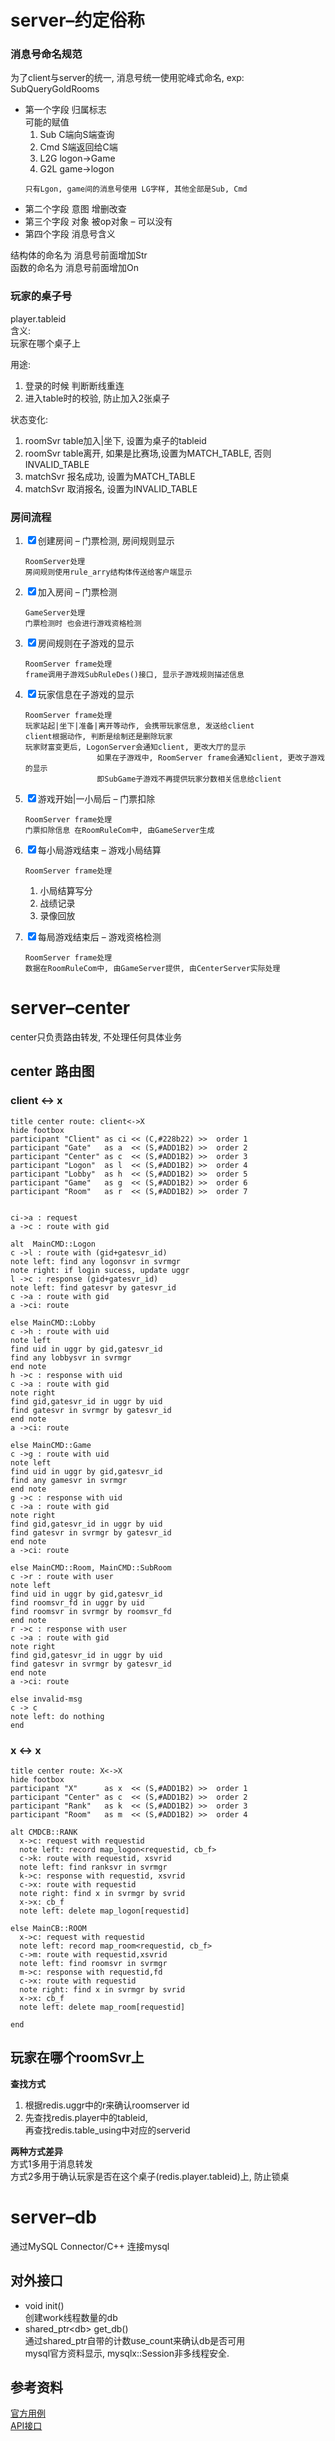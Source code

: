 #+OPTIONS: ^:nil
#+OPTIONS: \n:t

* server--约定俗称
*** 消息号命名规范
    为了client与server的统一, 消息号统一使用驼峰式命名, exp: SubQueryGoldRooms
    - 第一个字段 归属标志
      可能的赋值
      1) Sub  C端向S端查询
      2) Cmd  S端返回给C端
      3) L2G  logon->Game
      4) G2L  game->logon
     : 只有Lgon, game间的消息号使用 LG字样, 其他全部是Sub, Cmd
    - 第二个字段 意图  增删改查
    - 第三个字段 对象  被op对象 -- 可以没有
    - 第四个字段 消息号含义

    结构体的命名为 消息号前面增加Str
    函数的命名为 消息号前面增加On

*** 玩家的桌子号
    player.tableid
    含义:
    玩家在哪个桌子上

    用途:
    1. 登录的时候 判断断线重连
    2. 进入table时的校验, 防止加入2张桌子

    状态变化:
    1. roomSvr  table加入|坐下, 设置为桌子的tableid
    2. roomSvr  table离开,      如果是比赛场,设置为MATCH_TABLE, 否则INVALID_TABLE
    3. matchSvr 报名成功,       设置为MATCH_TABLE
    4. matchSvr 取消报名,       设置为INVALID_TABLE

*** 房间流程
    1. [X] 创建房间 -- 门票检测, 房间规则显示
       : RoomServer处理
       : 房间规则使用rule_arry结构体传送给客户端显示
    2. [X] 加入房间 -- 门票检测
       : GameServer处理
       : 门票检测时 也会进行游戏资格检测
    3. [X] 房间规则在子游戏的显示
       : RoomServer frame处理
       : frame调用子游戏SubRuleDes()接口, 显示子游戏规则描述信息
    4. [X] 玩家信息在子游戏的显示
       : RoomServer frame处理
       : 玩家站起|坐下|准备|离开等动作, 会携带玩家信息, 发送给client
       : client根据动作, 判断是绘制还是删除玩家
       : 玩家财富变更后, LogonServer会通知client, 更改大厅的显示
       :                 如果在子游戏中, RoomServer frame会通知client, 更改子游戏的显示
       :                 即SubGame子游戏不再提供玩家分数相关信息给client
    5. [X] 游戏开始|一小局后 -- 门票扣除
       : RoomServer frame处理
       : 门票扣除信息 在RoomRuleCom中, 由GameServer生成
    6. [X] 每小局游戏结束 -- 游戏小局结算
       : RoomServer frame处理
       1) 小局结算写分
       2) 战绩记录
       3) 录像回放
    7. [X] 每局游戏结束后 -- 游戏资格检测
       : RoomServer frame处理
       : 数据在RoomRuleCom中, 由GameServer提供, 由CenterServer实际处理
* server--center
  center只负责路由转发, 不处理任何具体业务
** center 路由图
*** client <-> x
    #+BEGIN_SRC plantuml
title center route: client<->X
hide footbox
participant "Client" as ci << (C,#228b22) >>  order 1
participant "Gate"   as a  << (S,#ADD1B2) >>  order 2
participant "Center" as c  << (S,#ADD1B2) >>  order 3
participant "Logon"  as l  << (S,#ADD1B2) >>  order 4
participant "Lobby"  as h  << (S,#ADD1B2) >>  order 5
participant "Game"   as g  << (S,#ADD1B2) >>  order 6
participant "Room"   as r  << (S,#ADD1B2) >>  order 7


ci->a : request
a ->c : route with gid

alt  MainCMD::Logon
c ->l : route with (gid+gatesvr_id)
note left: find any logonsvr in svrmgr
note right: if login sucess, update uggr
l ->c : response (gid+gatesvr_id)
note left: find gatesvr by gatesvr_id
c ->a : route with gid
a ->ci: route

else MainCMD::Lobby
c ->h : route with uid
note left
find uid in uggr by gid,gatesvr_id
find any lobbysvr in svrmgr
end note
h ->c : response with uid
c ->a : route with gid
note right
find gid,gatesvr_id in uggr by uid
find gatesvr in svrmgr by gatesvr_id
end note
a ->ci: route

else MainCMD::Game
c ->g : route with uid
note left
find uid in uggr by gid,gatesvr_id
find any gamesvr in svrmgr
end note
g ->c : response with uid
c ->a : route with gid
note right
find gid,gatesvr_id in uggr by uid
find gatesvr in svrmgr by gatesvr_id
end note
a ->ci: route

else MainCMD::Room, MainCMD::SubRoom
c ->r : route with user
note left
find uid in uggr by gid,gatesvr_id
find roomsvr_fd in uggr by uid
find roomsvr in svrmgr by roomsvr_fd
end note
r ->c : response with user
c ->a : route with gid
note right
find gid,gatesvr_id in uggr by uid
find gatesvr in svrmgr by gatesvr_id
end note
a ->ci: route

else invalid-msg
c -> c
note left: do nothing
end
    #+END_SRC

    #+RESULTS:
    [[file:~/1.png]]

*** x <-> x
    #+BEGIN_SRC plantuml :file ~/2.png
title center route: X<->X
hide footbox
participant "X"      as x  << (S,#ADD1B2) >>  order 1
participant "Center" as c  << (S,#ADD1B2) >>  order 2
participant "Rank"   as k  << (S,#ADD1B2) >>  order 3
participant "Room"   as m  << (S,#ADD1B2) >>  order 4

alt CMDCB::RANK
  x->c: request with requestid
  note left: record map_logon<requestid, cb_f>
  c->k: route with requestid, xsvrid
  note left: find ranksvr in svrmgr
  k->c: response with requestid, xsvrid
  c->x: route with requestid
  note right: find x in svrmgr by svrid
  x->x: cb_f
  note left: delete map_logon[requestid]

else MainCB::ROOM
  x->c: request with requestid
  note left: record map_room<requestid, cb_f>
  c->m: route with requestid,xsvrid
  note left: find roomsvr in svrmgr
  m->c: response with requestid,fd
  c->x: route with requestid
  note right: find x in svrmgr by svrid
  x->x: cb_f
  note left: delete map_room[requestid]

end
    #+END_SRC

    #+RESULTS:
    [[file:~/2.png]]

** 玩家在哪个roomSvr上
   *查找方式*
   1. 根据redis.uggr中的r来确认roomserver id
   2. 先查找redis.player中的tableid,
      再查找redis.table_using中对应的serverid


   *两种方式差异*
   方式1多用于消息转发
   方式2多用于确认玩家是否在这个桌子(redis.player.tableid)上, 防止锁桌

* server--db
  通过MySQL Connector/C++ 连接mysql

** 对外接口
   - void init()
     创建work线程数量的db
   - shared_ptr<db> get_db()
     通过shared_ptr自带的计数use_count来确认db是否可用
     mysql官方资料显示, mysqlx::Session非多线程安全.
   
** 参考资料
   [[https://dev.mysql.com/doc/x-devapi-userguide/en/collections-as-relational-tables.html][官方用例]]
   [[https://dev.mysql.com/doc/dev/connector-cpp/latest/group__devapi.html][API接口]]

* server-gate
** logon
*** 重复登陆
    *在当前gateSvr中重复登陆*
    auto player = player_manager.get(uid);
    player.gatesvr_session != player.current_session 就认为是重复登陆

    
    *在所有gateSvr中重复登陆*
    redis中存在 key=gate_$uid, val=gatesvrid
    redis.val != current_serverid 说明该uid正在其他gateSvr上. 认为重复登陆

    
    *重复登陆处理*
    在当前gateSvr中重复登陆, 可以直接关闭旧的连接
    在其他gateSvr中重复登陆, 需要通过 ?? 通知对应的gateSvr, 关闭玩家连接
*** 断线重连
    *判断依据*
    玩家登陆的时候, 
    redis中存在 key=room_$uid, val=roomsvrid
    gateSvr会向roomSvr确认玩家是否真的在roomSvr中,
    如果roomSvr返回在, 则认为玩家是断线重连
    
    *断线处理*
    1. gateSvr更新player的roomsvrid信息
    2. 通知client
** lobby
   这个模块当前没有业务.
   原意是大厅的一些业务可以放在此处处理
** game
   房间查询
   房卡场 -- 查询房间配置
   金币场 -- 查询金币场信息

   数据来源于roomSvr
   
   
* server--game
  房间配置查询 && 创建房间
  加载所有子游戏的fk和gold配置
** 对外接口
   - GetRoomRule 根据传递的规则选择, 获取房间规则
** 配置文件
   配置文件放在
   subgames/kindid/kindid.fk
   subgames/kindid/kindid.gold
** 房间规则配置
*** 房间规则分析
    *房间规则由来*
    对于每一个具体的游戏来讲, 游戏本身是规则下的流程
    这里的规则分为两大类
    一类是游戏自身的规则, 比如斗地主需要一副牌, 有三带一等各种牌型.
    这种规则本身变化不大, 影响的是游戏自身的流程.
    还有一类规则是影响游戏逻辑之外的, 比如3小局, 4小局. 比如这是房卡场的, 金币场的等等

    于是我们把所有游戏共用的规则(主要是第二类规则), 提取出来放到tagRoomRuleCom
    而对于每个子游戏不同的游戏规则, 我们只需要提供map<key, choose_index>给子游戏即可

    房间规则不区分游戏玩法.
    房卡场, 金币场, 比赛场, 俱乐部玩法的房间规则使用同一个结构体tagRoomRule
    通用房间规则 是指抽象出来供frame使用的, 使用统一结构体tagRoomRuleCom
    子游戏规则   是每个子游戏自身的规则, 在frame层以map<key, choose_index>的形式传递给子游戏, 由子游戏自己解析


    *房间规则继续分析*
    无论对于tagRoomRuleCom 还是map<key, choose_index> 都可以认为是key, value的键值对
    所以我们配置文件, 可以采取最基本的key, value形式.
    但是考虑到房卡场, 金币场等具体玩法, 我们期待的金币场也可以配置自身的游戏规则.
    比如初级场可以配置为3小局, 底分2; 中级场可以配置为2小局, 底分5;
    因此可以再进一步抽象为
    1. 先提供一个可供选择的规则配置
    2. 需要什么样的规则, 只要提供对应的choose, 就可以生成具体的tagRoomRule

*** 房间规则配置
    *目标*
    1. 金币场, 比赛场, 俱乐部模式 更好的配置游戏规则
    2. 对于房卡场, 服务器控制client的房间规则显示
       client开发的时候 不需要做任何处理


    *client使用流程*
    1. client申请创建房间
    2. server判断是否符合创建条件,  发送房间规则配置 rule_arry(在STR_Common.proto中)
       其中css控制client显示的样式
       rule表示一条规则
       #+BEGIN_EXAMPLE sh 配置举例
       css
       1
       2
       特殊规则 3, 4, 5

       rule_1  人数
       rule_2  局数
       rule_3  炸弹
       rule_4  鬼子
       rule_5  天王九
       #+END_EXAMPLE
       #+BEGIN_EXAMPLE sh client显示的样式
       人    数   "2" "3" "4"
       局    数   "2" "3" "4"
       特殊规则   炸弹o  鬼子o 天王九o
       #+END_EXAMPLE
    3. client返回 选择结果 repeated int32
       比如: 上面选择了 2人 4局, 则返回
       0
       2
       每个返回字段为byte, 返回的value index
    4. server收到后, 构造房间规则tagRoomRule


    *其他游戏模式使用流程*
    对于金币场,比赛场等使用更加简单, 直接提供choose_values即可

* server--match
** 设计理念
   matchSvr负责维护 {uid, score} 排行,
   具体的数据是roomSvr通知的matchSvr
   : match没有必要把同排行的人放到一个roomSvr, 因此不需要指定roomSvr
** 组织架构
   #+BEGIN_EXAMPLE
     kind1  --  match-type 1  -- match 1 -- {对应一系列桌子}
                              -- ....
                              -- match N
            --  ....
            --  match-type N
     ....
     kind N
   #+END_EXAMPLE

** 流程
   1. 玩家申请加入某个比赛场match_type, 如果没有空的match, 则创建一个match, 放入玩家
      设置其tableid为MATCH_TABLE, 防止进入其他桌子
      如果玩家取消比赛, tableid重置为INVALID_TABLE
      玩家掉线的时候, 如果还在比赛排队状态(tableid为MATCH_TABLE), 则按取消比赛处理
   2. 当match满足触发条件之后, 开始比赛
      matchSvr把玩家分组, 并通知roomSvr创建桌子
   3. roomSvr进行游戏, 当table大局结束的时候, 把数据(score)返回给matchSvr
   4. matchSvr进行排序, 重新分组, 继续通知roomSvr开始游戏
   5. 循环直至比赛结束为止
** 依赖关系
   依赖GameSvr, 需要GameSvr提供的GetRoomRule()接口
** 缺陷
   有状态的, 需要后期改为无状态服务器
** 配置文件
   配置文件放在subgames/kinid/kindid.match中

* server--room
** 对外接口
   - GetTable       获取table状态信息
   - GetTableUser   获取玩家是否在桌子上
   - EnterTable(uid, tableid)               进入桌子
   - EnterTable(uid, tagRoomrule)           进入桌子
   - EnterTable(vector<uid>, tagRoomrule)   进入桌子
** table设计思路
   roomSvr中的table是最基本的table, 不考虑金币场, 比赛场, 俱乐部
   只处理游戏逻辑

   也就是说, 这里Table不区分房卡场, 金币场等
   对自身影响范围:
   1. [X] 门票的问题
      门票无需特意处理, 因为在创建房间之前, 门票就已经算清楚了
   2. [X] 算分的问题
      只是把结果放出来, 至于具体如何处理, table可以不需要关心

** 战绩 && 录像回放
*** 查询
    数据存放在database中
    player_score 战绩-玩家信息
    table_record 战绩-桌子信息
    table_video  录像回放

    模拟运行:
    1. 查看大局战绩
       : player_score与table_record联查, onlyid为连接标志
       : 根据player_score.userid 与 table_record.clubid 找出top 100的onlyid
       : 根据onlyid和curcount=0 在player_score中查找所有符合条件的数据
       : 最后联查player, 联查标记为userid
    2. 查看小局战绩
       : 根据onlyid 在player_score查找即可
       : 最后联查player, 联查标志位userid
    3. 查看录像回放
       : 根据onlyid, curcount 在table_video中查找即可

*** 录像回放 写入
    1. RoomServer frmae中处理, 子游戏不需要考虑
    2. frame的SendTable()函数中, 调用录像类记录
    3. 在小局结束的时候, 调用录像类获取数据
       : 这里的数据是proto序列化为string后, 又转为了raw-string, 方便写入数据库
    4. 数据库读取出raw-string, 转为string, 再转为录像数据table_video结构体
    5. 子游戏只需要解析table_video即可

** 小局结束 数据处理
   1. [X] 玩家 门票
   2. [X] 玩家 财富变更
   3. [X] 玩家 具体输赢情况
   4. [X] 玩家 任务系统
   5. [X] 桌子 战绩
   6. [X] 桌子 回放


   财富变更表 -- 比较独立的表格 player_log_treasure
   | 玩家id | 财富类型 | 财富数量 | 备注说明 | 插入时间 |
   |--------+----------+----------+----------+----------|

   玩家输赢情况表 player_score
   | 玩家id | 当前桌子局数 | 椅子位置 | 分数 | 大赢家标志 | 唯一标志 | 插入时间 |
   |--------+--------------+----------+------+------------+----------+----------|

   战绩表 table_record
   | 桌子ID | 桌子类型(房卡, 金币) | 总局数 | 桌子玩家数 | KindID | clubid | 子游戏信息 | 唯一标志 | 插入时间 |
   |--------+----------------------+--------+------------+--------+--------+------------+----------+----------|

   战绩回放表 table_video
   | 当前桌子局数 | 回放数据 | 唯一标志 | 插入时间 |
   |--------------+----------+----------+----------|

   备注说明:
   1. 玩家财富变更均通过 玩家财富变更记录表 -- 所有财富类型
   2. 战绩表 只 记录桌子信息, 而不记录 玩家输赢信息

** 玩家动作 坐下|起立|离开|解散|换桌(金币场)
   玩家加入
   玩家坐下
   玩家起立
   玩家离开
   金币换桌
*** 旁观的处理
    : 是否旁观是由服务器根据桌子状态来判断的
    玩家加入房间的时候
    如果房间已经开始&&允许旁观, 则可以设置为旁观状态
    如果房间没有开始, 则是坐下状态

** 玩家状态
   状态1 UserStatusL
   状态2 UserStatusH
   : 两者非互斥关系, UsetStatusL内部为互斥关系, UserStatusH内部为互斥关系
   : 掉线之后未必为托管状态, 掉线8s之后, 将由掉线状态变为托管状态; 当掉线回来后, 托管状态自动取消

   #+BEGIN_EXAMPLE c++
//用户状态 low
enum UserStatusL
{
   FREE_L=0;      //没有状态
   SIT = 1;       //坐下
   STANDUP =2;    //站立(旁观)
   READY= 3;      //准备状态
   PLAYING=4;     //游戏中
};
//用户状态 high 与low不互斥
enum UserStatusH
{
   FREE_H =0;     //正常状态
   TUOGUAN =1;    //托管
   OFFLINE=2;     //掉线 -- 掉线8s之后设置为托管状态
};
   #+END_EXAMPLE

** 椅子视图
   唯一视图 真实的椅子位置
   frame: m_player_list与真实椅子视图 是通过CPlayer来转换的
   subgame: subgame实现了真实的椅子视图
   client: client存在C视图 与 真实椅子视图(S视图)的转换

** tableid生成方式
   table 由redis启动的时候预先生成100000-999999
   table_using使用zset记录tableid, 创建time. 后面删除的时候, 根据time来有选择的删除,
   比如删除5分钟之前的桌子, 提高效率.

* server--rank
** 配置文件
   *配置文件放在database rank表*
   | id   | rank_name | rank_desc | type           | sortid | award | valid    |
   | 自增 | 名字      | 描述      | 类型(唯一标志) | 优先级 | 奖励  | 是否开启 |

   读取rank
   load_rank
** 定时功能的设计
   自定义定时操作
   缺点非常明显, 如果Svr挂了, 那么可能会导致数据错乱
   所以需要额外考虑svr挂掉的情况
* server--redis
  redis 控制服务
  1. 初始化redis
  2. redis中机器人对回收等
* server--task
** 对外接口
   - PushTask(task_type, uid, score)
** 流程图
    #+BEGIN_EXAMPLE
     +--------+
     | start  |
     +--------+
         |
         |
         v
     +--------+  否
     | 触发   |------------+
     +--------+            |
       是|                 |
         |                 |
         v                 |
     +--------+  否        |
     |  完成  | -----+     |
     +--------+      |     |
         |           |     |
      是 |           |     |
         v           |     |
     +--------+      |     |
     | updata | <----+     |
     +--------+            |
         |                 |
     +---v----+            |
     | end    | <----------+
     +--------+
    #+END_EXAMPLE
    1. 触发条件判断
       - 时间start - end范围
       - 特定kind, 特定room_level下的任务.
         比如完成斗地主高级场一次
       - 用户身份的限定
         比如vip才可完成的任务
    2. 完成条件的判断
       1) 需要先根据周期重置来重置任务完成状况
       2) 任务完成状况与task配置中的任务step_all比较, 判断是否完成
    3. update
       更新任务完成状况
** 配置文件 && 中间状态
   *配置文件放到database task表*
   | 名称 | 描述 | 类型 | 优先级   | 开始时间   | 结束时间 | 重置周期     | 其他触发限制 | 总步数   | 奖励配置 |
   | name | desc | type | priority | start_time | end_time | reset_period | on_xml       | step_all | award    |

   type解释,
   斗地主初级场1次, 斗地主初级场2次, 斗地主初级场3次
   那么他们的type可以一致, 并设置priority分别为1,2,3
   这样就可以认为这三个任务是阶段性任务. 先完成斗地主初级场1次后, 才会显示斗地主初级场2次;
   完成斗地主初级场2次后,才会显示斗地主初级场3次. 形成一个阶段

   所以type相同, 认为是同一种类型任务(触发流程, 完成流程都一致), 而priority可以区分其阶段.


   *中间状态放到redis task_status_$uid_$taskid表*
   | uid | 任务id | 当前步数     | 任务完成时间 | 任务状态 |
   | uid | taskid | step_current | time         | status   |

   time应该是任务完成的时间. 昨天完成的时间, 到了今天也会重置
   status 0 未完成, 1完成未领奖, 2完成已领奖
** 任务类的设计
    1. Task
       - tagTask 任务配置的数据结构
       - 触发逻辑判断 task::bOn(...) 入参可能较多
       - 完成逻辑判断 task::bComplete(tagTaskStatus)
    2. TaskManager
       - map<taskid, Task>
       - 更新逻辑 TaskManager::updata()
       - 获取不同mtype(或sub_type)的任务
       - 增加, 删除任务

* TODO server--chat
* TODO server--club
* server--子游戏
  1. 子游戏处理范围
     游戏开始 -- 大局结束
  2. 子游戏不涉及到玩家的财富
     只会通知frame增减财富
     client子游戏玩家财富信息的显示, 实际由frame控制, 而非子游戏

** 组织架构
   FrameWork -->  TableFrameSink --> GameData

   备注: 1. tableFrameSink只是处理流程, 所有的数据都在GameData中
   2. CGameCardConfig 是GameData的辅助类.

** 牌类数据描述
   玩家 使用16位表示
   高四位 表示 玩家类型的ID  -- 比如 地主, 农民
   再四位 表示 玩家数量
   低8位  表示 玩家手牌数量


   牌使用16位表示
   高四位  表示 卡牌点数
   中四位  表示 卡牌颜色
   低8位   表示 卡牌类型组 -- groupID, 配置文件挂钩

   1方块; 2梅花; 3红桃; 4黑桃; 5表示特殊牌,  比如大王小王
   大王小王 花色为5， 值分别为 15 14

** protobuf结构
   1. 消息号
   2. 游戏状态 (抢庄, 下注, 发牌 ....) -- 断线重连相关
   3. 自定义enum, 比如牌型, 定时器等
   4. 消息号对应的结构体
   5. 断线重连对应的结构体 -- 与游戏状态一一对应
   6. 战绩中 显示的子游戏信息


* redis
** 已使用字段
   | 含义           | key                      | val                 | val_type_in_redis | 场景                                            | 备注       |
   |----------------+--------------------------+---------------------+-------------------+-------------------------------------------------+------------|
   | 玩家信息       | player_$uid              | tagUserInfo         | string            | 数据库与svr缓存                                 | 暂时未使用 |
   |----------------+--------------------------+---------------------+-------------------+-------------------------------------------------+------------|
   | 排行榜         | rank_$rankid             | zset<uid,score>     | ordered_set       | rank data                                       |            |
   |----------------+--------------------------+---------------------+-------------------+-------------------------------------------------+------------|
   | 排行榜过期时间 | rank_$rankid_expire      | int64_t             | string            |                                                 | 毫秒       |
   |----------------+--------------------------+---------------------+-------------------+-------------------------------------------------+------------|
   | 玩家任务状态   | task_status_$uid_$taskid | tagTaskstatus       | string            | task data                                       |            |
   |----------------+--------------------------+---------------------+-------------------+-------------------------------------------------+------------|
   | uggr索引       | gate_$uid                | gatesvr_id          | string            | uid在哪个gateSvr                                | 不含机器人 |
   |                |                          |                     |                   | 玩家在多个gateSvr重复登陆时候, 校验             | 暂时未使用 |
   |----------------+--------------------------+---------------------+-------------------+-------------------------------------------------+------------|
   | uggr索引       | room_$uid                | roomsvr_id          | string            | uid在哪个roomSvr                                | 不含机器人 |
   |                |                          |                     |                   | 只在uid登陆gate时候, gate用来记录map<uid, room> |            |
   |                |                          |                     |                   | 后续map<uid, room> 通过roomSvr主动通知gate      |            |
   |----------------+--------------------------+---------------------+-------------------+-------------------------------------------------+------------|
   | 可用桌子号     | table                    | set<tableid>        | unordered_set     |                                                 |            |
   |----------------+--------------------------+---------------------+-------------------+-------------------------------------------------+------------|
   | 已用桌子号     | table_using              | zset<tableid, time> | unordered_set     |                                                 |            |
   |----------------+--------------------------+---------------------+-------------------+-------------------------------------------------+------------|
   | 已用桌子号     | table_using_$tableid     | $severid_$kindid    | string            | gateSvr用来查询tableid在哪个server上面          |            |
   |----------------+--------------------------+---------------------+-------------------+-------------------------------------------------+------------|
** 已使用lock字段
   | 含义         | key              | 备注                 |
   |--------------+------------------+----------------------|
   | 玩家信息锁   | lock_player_$uid |                      |
   |--------------+------------------+----------------------|
